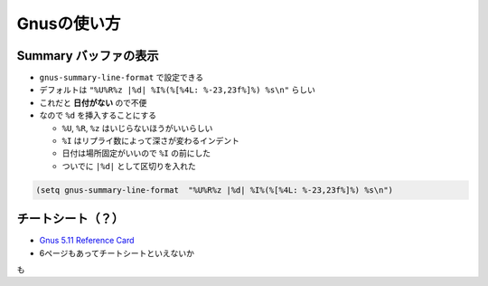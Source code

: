 ==================================================
Gnusの使い方
==================================================


Summary バッファの表示
==================================================

* ``gnus-summary-line-format`` で設定できる
* デフォルトは ``"%U%R%z |%d| %I%(%[%4L: %-23,23f%]%) %s\n"`` らしい
* これだと **日付がない** ので不便
* なので ``%d`` を挿入することにする

  * ``%U``, ``%R``, ``%z`` はいじらないほうがいいらしい
  * ``%I`` はリプライ数によって深さが変わるインデント
  * 日付は場所固定がいいので ``%I`` の前にした
  * ついでに ``|%d|`` として区切りを入れた

.. code-block:: emacs

   (setq gnus-summary-line-format  "%U%R%z |%d| %I%(%[%4L: %-23,23f%]%) %s\n")


チートシート（？）
==================================================

* `Gnus 5.11 Reference Card <https://www.gnu.org/software/emacs/refcards/pdf/gnus-refcard.pdf>`__
* 6ページもあってチートシートといえないか
も
